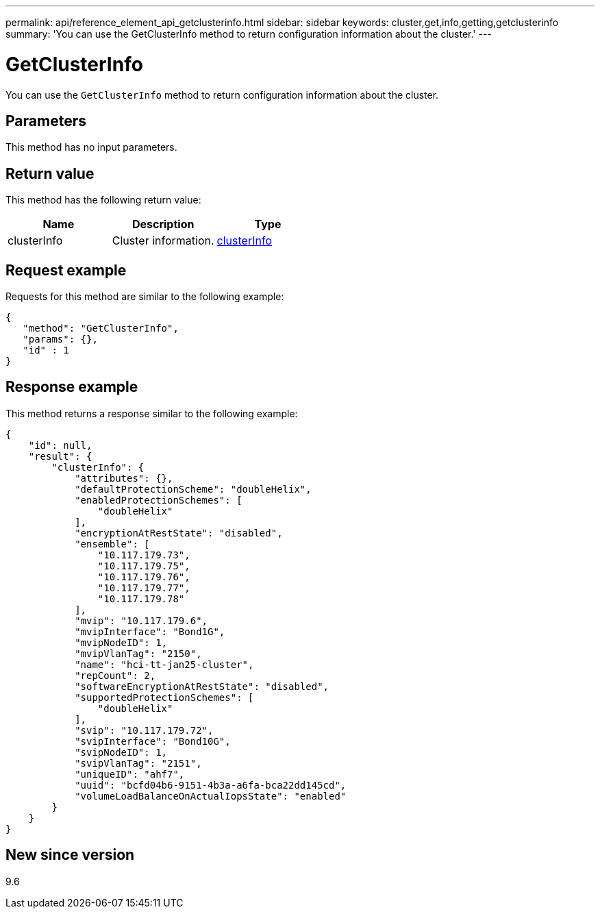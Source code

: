 ---
permalink: api/reference_element_api_getclusterinfo.html
sidebar: sidebar
keywords: cluster,get,info,getting,getclusterinfo
summary: 'You can use the GetClusterInfo method to return configuration information about the cluster.'
---

= GetClusterInfo
:icons: font
:imagesdir: ../media/

[.lead]
You can use the `GetClusterInfo` method to return configuration information about the cluster.

== Parameters

This method has no input parameters.

== Return value

This method has the following return value:

[options="header"]
|===
|Name |Description |Type
a|
clusterInfo
a|
Cluster information.
a|
xref:reference_element_api_clusterinfo.adoc[clusterInfo]
|===

== Request example

Requests for this method are similar to the following example:

----
{
   "method": "GetClusterInfo",
   "params": {},
   "id" : 1
}
----

== Response example

This method returns a response similar to the following example:

----
{
    "id": null,
    "result": {
        "clusterInfo": {
            "attributes": {},
            "defaultProtectionScheme": "doubleHelix",
            "enabledProtectionSchemes": [
                "doubleHelix"
            ],
            "encryptionAtRestState": "disabled",
            "ensemble": [
                "10.117.179.73",
                "10.117.179.75",
                "10.117.179.76",
                "10.117.179.77",
                "10.117.179.78"
            ],
            "mvip": "10.117.179.6",
            "mvipInterface": "Bond1G",
            "mvipNodeID": 1,
            "mvipVlanTag": "2150",
            "name": "hci-tt-jan25-cluster",
            "repCount": 2,
            "softwareEncryptionAtRestState": "disabled",
            "supportedProtectionSchemes": [
                "doubleHelix"
            ],
            "svip": "10.117.179.72",
            "svipInterface": "Bond10G",
            "svipNodeID": 1,
            "svipVlanTag": "2151",
            "uniqueID": "ahf7",
            "uuid": "bcfd04b6-9151-4b3a-a6fa-bca22dd145cd",
            "volumeLoadBalanceOnActualIopsState": "enabled"
        }
    } 
}
----

== New since version

9.6

// 2024 FEB 28, DOC-4743